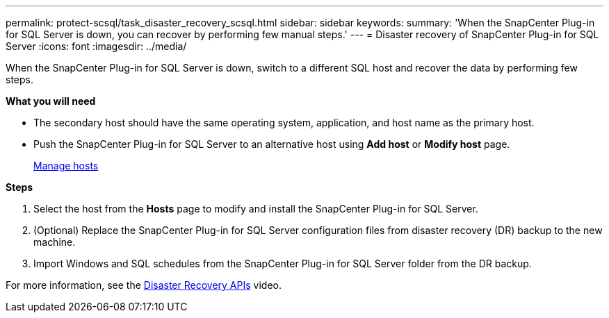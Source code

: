 ---
permalink: protect-scsql/task_disaster_recovery_scsql.html
sidebar: sidebar
keywords:
summary: 'When the SnapCenter Plug-in for SQL Server is down, you can recover by performing few manual steps.'
---
= Disaster recovery of SnapCenter Plug-in for SQL Server
:icons: font
:imagesdir: ../media/

[.lead]
When the SnapCenter Plug-in for SQL Server is down, switch to a different SQL host and recover the data by performing few steps.

*What you will need*

* The secondary host should have the same operating system, application, and host name as the primary host.
* Push the SnapCenter Plug-in for SQL Server to an alternative host using *Add host* or *Modify host* page.
+
link:https://docs.netapp.com/us-en/snapcenter/admin/concept_manage_hosts.html[Manage hosts]

*Steps*

. Select the host from the *Hosts* page to modify and install the SnapCenter Plug-in for SQL Server.
. (Optional) Replace the SnapCenter Plug-in for SQL Server configuration files from disaster recovery (DR) backup to the new machine.
. Import Windows and SQL schedules from the SnapCenter Plug-in for SQL Server folder from the DR backup.

For more information, see the https://www.youtube.com/watch?v=_8NG-tTGy8k&list=PLdXI3bZJEw7nofM6lN44eOe4aOSoryckg[Disaster Recovery APIs^] video.
